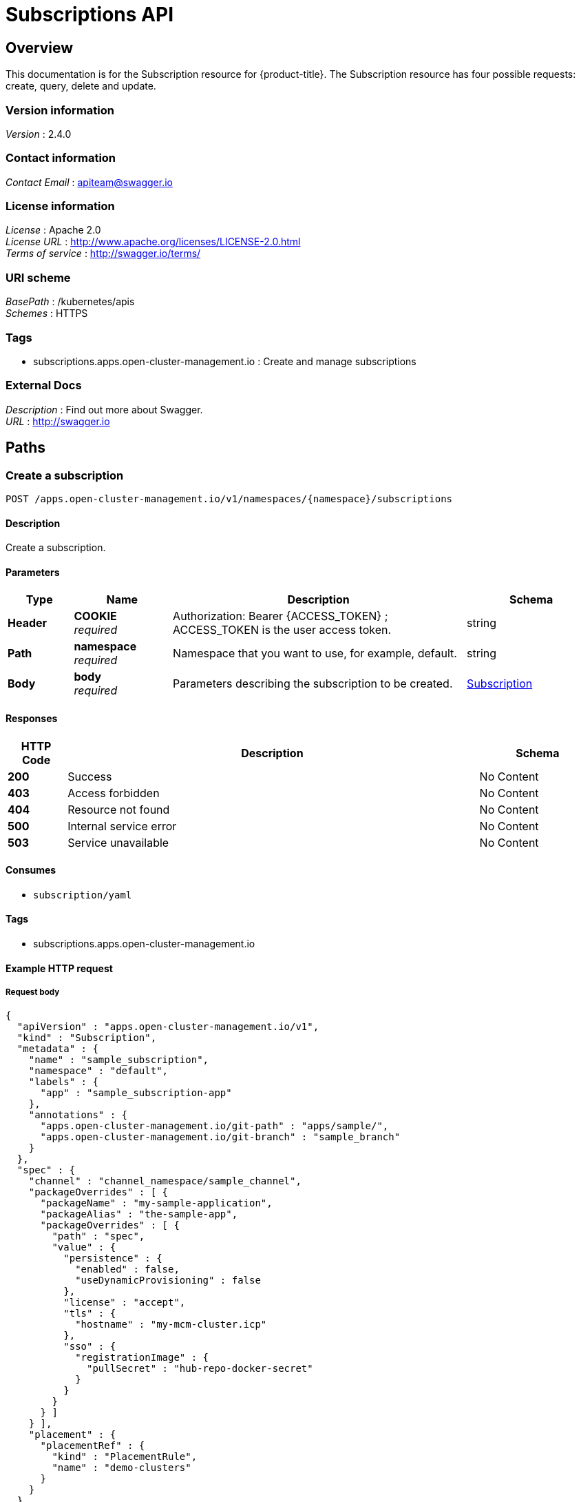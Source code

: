 [#subscriptions-api]
= Subscriptions API


[[_rhacm-docs_apis_subscriptions_jsonoverview]]
== Overview
This documentation is for the Subscription resource for {product-title}. The Subscription resource has four possible requests: create, query, delete and update.


=== Version information
[%hardbreaks]
__Version__ : 2.4.0


=== Contact information
[%hardbreaks]
__Contact Email__ : apiteam@swagger.io


=== License information
[%hardbreaks]
__License__ : Apache 2.0
__License URL__ : http://www.apache.org/licenses/LICENSE-2.0.html
__Terms of service__ : http://swagger.io/terms/


=== URI scheme
[%hardbreaks]
__BasePath__ : /kubernetes/apis
__Schemes__ : HTTPS


=== Tags

* subscriptions.apps.open-cluster-management.io : Create and manage subscriptions


=== External Docs
[%hardbreaks]
__Description__ : Find out more about Swagger.
__URL__ : http://swagger.io




[[_rhacm-docs_apis_subscriptions_jsonpaths]]
== Paths

[[_rhacm-docs_apis_subscriptions_jsoncreatesubscription]]
=== Create a subscription
....
POST /apps.open-cluster-management.io/v1/namespaces/{namespace}/subscriptions
....


==== Description
Create a subscription.


==== Parameters

[options="header", cols=".^2a,.^3a,.^9a,.^4a"]
|===
|Type|Name|Description|Schema
|**Header**|**COOKIE** +
__required__|Authorization: Bearer {ACCESS_TOKEN} ; ACCESS_TOKEN is the user access token.|string
|**Path**|**namespace** +
__required__|Namespace that you want to use, for example, default.|string
|**Body**|**body** +
__required__|Parameters describing the subscription to be created.|<<_rhacm-docs_apis_subscriptions_jsonsubscription,Subscription>>
|===


==== Responses

[options="header", cols=".^2a,.^14a,.^4a"]
|===
|HTTP Code|Description|Schema
|**200**|Success|No Content
|**403**|Access forbidden|No Content
|**404**|Resource not found|No Content
|**500**|Internal service error|No Content
|**503**|Service unavailable|No Content
|===


==== Consumes

* `subscription/yaml`


==== Tags

* subscriptions.apps.open-cluster-management.io


==== Example HTTP request

===== Request body
[source,json]
----
{
  "apiVersion" : "apps.open-cluster-management.io/v1",
  "kind" : "Subscription",
  "metadata" : {
    "name" : "sample_subscription",
    "namespace" : "default",
    "labels" : {
      "app" : "sample_subscription-app"
    },
    "annotations" : {
      "apps.open-cluster-management.io/git-path" : "apps/sample/",
      "apps.open-cluster-management.io/git-branch" : "sample_branch"
    }
  },
  "spec" : {
    "channel" : "channel_namespace/sample_channel",
    "packageOverrides" : [ {
      "packageName" : "my-sample-application",
      "packageAlias" : "the-sample-app",
      "packageOverrides" : [ {
        "path" : "spec",
        "value" : {
          "persistence" : {
            "enabled" : false,
            "useDynamicProvisioning" : false
          },
          "license" : "accept",
          "tls" : {
            "hostname" : "my-mcm-cluster.icp"
          },
          "sso" : {
            "registrationImage" : {
              "pullSecret" : "hub-repo-docker-secret"
            }
          }
        }
      } ]
    } ],
    "placement" : {
      "placementRef" : {
        "kind" : "PlacementRule",
        "name" : "demo-clusters"
      }
    }
  }
}
----


[[_rhacm-docs_apis_subscriptions_jsonquerysubscriptions]]
=== Query all subscriptions
....
GET /apps.open-cluster-management.io/v1/namespaces/{namespace}/subscriptions
....


==== Description
Query your subscriptions for more details.


==== Parameters

[options="header", cols=".^2a,.^3a,.^9a,.^4a"]
|===
|Type|Name|Description|Schema
|**Header**|**COOKIE** +
__required__|Authorization: Bearer {ACCESS_TOKEN} ; ACCESS_TOKEN is the user access token.|string
|**Path**|**namespace** +
__required__|Namespace that you want to use, for example, default.|string
|===


==== Responses

[options="header", cols=".^2a,.^14a,.^4a"]
|===
|HTTP Code|Description|Schema
|**200**|Success|No Content
|**403**|Access forbidden|No Content
|**404**|Resource not found|No Content
|**500**|Internal service error|No Content
|**503**|Service unavailable|No Content
|===


==== Consumes

* `subscription/yaml`


==== Tags

* subscriptions.apps.open-cluster-management.io


[[_rhacm-docs_apis_subscriptions_jsonquerysubscription]]
=== Query a single subscription
....
GET /apps.open-cluster-management.io/v1/namespaces/{namespace}/subscriptions/{subscription_name}
....


==== Description
Query a single subscription for more details.


==== Parameters

[options="header", cols=".^2a,.^3a,.^9a,.^4a"]
|===
|Type|Name|Description|Schema
|**Header**|**COOKIE** +
__required__|Authorization: Bearer {ACCESS_TOKEN} ; ACCESS_TOKEN is the user access token.|string
|**Path**|**namespace** +
__required__|Namespace that you want to use, for example, default.|string
|**Path**|**subscription_name** +
__required__|Name of the subscription that you wan to query.|string
|===


==== Responses

[options="header", cols=".^2a,.^14a,.^4a"]
|===
|HTTP Code|Description|Schema
|**200**|Success|No Content
|**403**|Access forbidden|No Content
|**404**|Resource not found|No Content
|**500**|Internal service error|No Content
|**503**|Service unavailable|No Content
|===


==== Tags

* subscriptions.apps.open-cluster-management.io


[[_rhacm-docs_apis_subscriptions_jsondeletesubscription]]
=== Delete a subscription
....
DELETE /apps.open-cluster-management.io/v1/namespaces/{namespace}/subscriptions/{subscription_name}
....


==== Parameters

[options="header", cols=".^2a,.^3a,.^9a,.^4a"]
|===
|Type|Name|Description|Schema
|**Header**|**COOKIE** +
__required__|Authorization: Bearer {ACCESS_TOKEN} ; ACCESS_TOKEN is the user access token.|string
|**Path**|**namespace** +
__required__|Namespace that you want to use, for example, default.|string
|**Path**|**subscription_name** +
__required__|Name of the subscription that you want to delete.|string
|===


==== Responses

[options="header", cols=".^2a,.^14a,.^4a"]
|===
|HTTP Code|Description|Schema
|**200**|Success|No Content
|**403**|Access forbidden|No Content
|**404**|Resource not found|No Content
|**500**|Internal service error|No Content
|**503**|Service unavailable|No Content
|===


==== Tags

* subscriptions.apps.open-cluster-management.io




[[_rhacm-docs_apis_subscriptions_jsondefinitions]]
== Definitions

[[_rhacm-docs_apis_subscriptions_jsonsubscription]]
=== Subscription

[options="header", cols=".^3a,.^4a"]
|===
|Name|Schema
|**apiVersion** +
__required__|string
|**kind** +
__required__|string
|**metadata** +
__required__|<<_rhacm-docs_apis_subscriptions_jsonsubscription_metadata,metadata>>
|**spec** +
__required__|<<_rhacm-docs_apis_subscriptions_jsonsubscription_spec,spec>>
|**status** +
__optional__|<<_rhacm-docs_apis_subscriptions_jsonsubscription_status,status>>
|===

[[_rhacm-docs_apis_subscriptions_jsonsubscription_metadata]]
**metadata**

[options="header", cols=".^3a,.^4a"]
|===
|Name|Schema
|**annotations** +
__optional__|object
|**labels** +
__optional__|object
|**name** +
__optional__|string
|**namespace** +
__optional__|string
|===

[[_rhacm-docs_apis_subscriptions_jsonsubscription_spec]]
**spec**

[options="header", cols=".^3a,.^4a"]
|===
|Name|Schema
|**channel** +
__required__|string
|**name** +
__optional__|string
|**overrides** +
__optional__| <<_rhacm-docs_apis_subscriptions_jsonsubscription_overrides,overrides>> array
|**packageFilter** +
__optional__|<<_rhacm-docs_apis_subscriptions_jsonsubscription_packagefilter,packageFilter>>
|**packageOverrides** +
__optional__| <<_rhacm-docs_apis_subscriptions_jsonsubscription_packageoverrides,packageOverrides>> array
|**placement** +
__optional__|<<_rhacm-docs_apis_subscriptions_jsonsubscription_placement,placement>>
|**timewindow** +
__optional__|<<_rhacm-docs_apis_subscriptions_jsonsubscription_timewindow,timewindow>>
|===

[[_rhacm-docs_apis_subscriptions_jsonsubscription_overrides]]
**overrides**

[options="header", cols=".^3a,.^4a"]
|===
|Name|Schema
|**clusterName** +
__required__|string
|**clusterOverrides** +
__required__| object array
|===

[[_rhacm-docs_apis_subscriptions_jsonsubscription_packagefilter]]
**packageFilter**

[options="header", cols=".^3a,.^11a,.^4a"]
|===
|Name|Description|Schema
|**annotations** +
__optional__|| string, string map
|**filterRef** +
__optional__||<<_rhacm-docs_apis_subscriptions_jsonsubscription_packagefilter_filterref,filterRef>>
|**labelSelector** +
__optional__||<<_rhacm-docs_apis_subscriptions_jsonsubscription_packagefilter_labelselector,labelSelector>>
|**version** +
__optional__|**Pattern** : `"([0-9]+)((\\.[0-9]+)(\\.[0-9]+)\|(\\.[0-9]+)?(\\.[xX]))$"`|string
|===

[[_rhacm-docs_apis_subscriptions_jsonsubscription_packagefilter_filterref]]
**filterRef**

[options="header", cols=".^3a,.^4a"]
|===
|Name|Schema
|**name** +
__optional__|string
|===

[[_rhacm-docs_apis_subscriptions_jsonsubscription_packagefilter_labelselector]]
**labelSelector**

[options="header", cols=".^3a,.^4a"]
|===
|Name|Schema
|**matchExpressions** +
__optional__| <<_rhacm-docs_apis_subscriptions_jsonsubscription_packagefilter_labelselector_matchexpressions,matchExpressions>> array
|**matchLabels** +
__optional__| string, string map
|===

[[_rhacm-docs_apis_subscriptions_jsonsubscription_packagefilter_labelselector_matchexpressions]]
**matchExpressions**

[options="header", cols=".^3a,.^4a"]
|===
|Name|Schema
|**key** +
__required__|string
|**operator** +
__required__|string
|**values** +
__optional__| string array
|===

[[_rhacm-docs_apis_subscriptions_jsonsubscription_packageoverrides]]
**packageOverrides**

[options="header", cols=".^3a,.^4a"]
|===
|Name|Schema
|**packageAlias** +
__optional__|string
|**packageName** +
__required__|string
|**packageOverrides** +
__optional__| object array
|===

[[_rhacm-docs_apis_subscriptions_jsonsubscription_placement]]
**placement**

[options="header", cols=".^3a,.^4a"]
|===
|Name|Schema
|**clusterSelector** +
__optional__|<<_rhacm-docs_apis_subscriptions_jsonsubscription_placement_clusterselector,clusterSelector>>
|**clusters** +
__optional__| <<_rhacm-docs_apis_subscriptions_jsonsubscription_placement_clusters,clusters>> array
|**local** +
__optional__|boolean
|**placementRef** +
__optional__|<<_rhacm-docs_apis_subscriptions_jsonsubscription_placement_placementref,placementRef>>
|===

[[_rhacm-docs_apis_subscriptions_jsonsubscription_placement_clusterselector]]
**clusterSelector**

[options="header", cols=".^3a,.^4a"]
|===
|Name|Schema
|**matchExpressions** +
__optional__| <<_rhacm-docs_apis_subscriptions_jsonsubscription_placement_clusterselector_matchexpressions,matchExpressions>> array
|**matchLabels** +
__optional__| string, string map
|===

[[_rhacm-docs_apis_subscriptions_jsonsubscription_placement_clusterselector_matchexpressions]]
**matchExpressions**

[options="header", cols=".^3a,.^4a"]
|===
|Name|Schema
|**key** +
__required__|string
|**operator** +
__required__|string
|**values** +
__optional__| string array
|===

[[_rhacm-docs_apis_subscriptions_jsonsubscription_placement_clusters]]
**clusters**

[options="header", cols=".^3a,.^4a"]
|===
|Name|Schema
|**name** +
__required__|string
|===

[[_rhacm-docs_apis_subscriptions_jsonsubscription_placement_placementref]]
**placementRef**

[options="header", cols=".^3a,.^4a"]
|===
|Name|Schema
|**apiVersion** +
__optional__|string
|**fieldPath** +
__optional__|string
|**kind** +
__optional__|string
|**name** +
__optional__|string
|**namespace** +
__optional__|string
|**resourceVersion** +
__optional__|string
|**uid** +
__optional__|string
|===

[[_rhacm-docs_apis_subscriptions_jsonsubscription_timewindow]]
**timewindow**

[options="header", cols=".^3a,.^4a"]
|===
|Name|Schema
|**daysofweek** +
__optional__| string array
|**hours** +
__optional__| <<_rhacm-docs_apis_subscriptions_jsonsubscription_timewindow_hours,hours>> array
|**location** +
__optional__|string
|**windowtype** +
__optional__|enum (active, blocked, Active, Blocked)
|===

[[_rhacm-docs_apis_subscriptions_jsonsubscription_timewindow_hours]]
**hours**

[options="header", cols=".^3a,.^4a"]
|===
|Name|Schema
|**end** +
__optional__|string
|**start** +
__optional__|string
|===

[[_rhacm-docs_apis_subscriptions_jsonsubscription_status]]
**status**

[options="header", cols=".^3a,.^4a"]
|===
|Name|Schema
|**lastUpdateTime** +
__optional__|string (date-time)
|**message** +
__optional__|string
|**phase** +
__optional__|string
|**reason** +
__optional__|string
|**statuses** +
__optional__|object
|===





